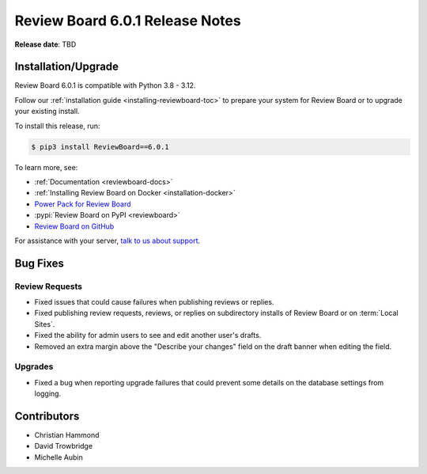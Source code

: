 .. default-intersphinx:: djblets4.x rb6.x


================================
Review Board 6.0.1 Release Notes
================================

**Release date**: TBD


Installation/Upgrade
====================

Review Board 6.0.1 is compatible with Python 3.8 - 3.12.

Follow our :ref:`installation guide <installing-reviewboard-toc>` to prepare
your system for Review Board or to upgrade your existing install.

To install this release, run:

.. code-block:: console

    $ pip3 install ReviewBoard==6.0.1

To learn more, see:

* :ref:`Documentation <reviewboard-docs>`
* :ref:`Installing Review Board on Docker <installation-docker>`
* `Power Pack for Review Board <https://www.reviewboard.org/powerpack/>`_
* :pypi:`Review Board on PyPI <reviewboard>`
* `Review Board on GitHub <https://github.com/reviewboard/reviewboard>`_

For assistance with your server, `talk to us about support <Review Board
Support_>`_.


.. _Review Board Support: https://www.reviewboard.org/support/


Bug Fixes
=========

Review Requests
---------------

* Fixed issues that could cause failures when publishing reviews or replies.

* Fixed publishing review requests, reviews, or replies on subdirectory
  installs of Review Board or on :term:`Local Sites`.

* Fixed the ability for admin users to see and edit another user's drafts.

* Removed an extra margin above the "Describe your changes" field on the
  draft banner when editing the field.


Upgrades
--------

* Fixed a bug when reporting upgrade failures that could prevent some details
  on the database settings from logging.


Contributors
============

* Christian Hammond
* David Trowbridge
* Michelle Aubin

